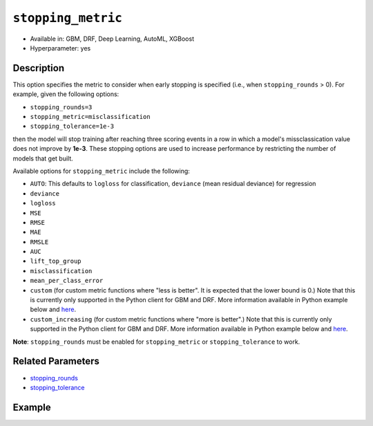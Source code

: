 .. _stopping_metric:

``stopping_metric``
-------------------

- Available in: GBM, DRF, Deep Learning, AutoML, XGBoost
- Hyperparameter: yes

Description
~~~~~~~~~~~

This option specifies the metric to consider when early stopping is specified (i.e., when ``stopping_rounds`` > 0). For example, given the following options:

- ``stopping_rounds=3``
- ``stopping_metric=misclassification``
- ``stopping_tolerance=1e-3``

then the model will stop training after reaching three scoring events in a row in which a model's missclassication value does not improve by **1e-3**. These stopping options are used to increase performance by restricting the number of models that get built.

Available options for ``stopping_metric`` include the following:

- ``AUTO``: This defaults to ``logloss`` for classification, ``deviance`` (mean residual deviance) for regression
- ``deviance``
- ``logloss``
- ``MSE``
- ``RMSE``
- ``MAE``
- ``RMSLE``
- ``AUC``
- ``lift_top_group``
- ``misclassification``
- ``mean_per_class_error``
- ``custom`` (for custom metric functions where "less is better". It is expected that the lower bound is 0.) Note that this is currently only supported in the Python client for GBM and DRF. More information available in Python example below and `here <https://github.com/h2oai/h2o-3/blob/master/h2o-docs/src/dev/custom_functions.md>`__.
- ``custom_increasing`` (for custom metric functions where "more is better".) Note that this is currently only supported in the Python client for GBM and DRF. More information available in Python example below and `here <https://github.com/h2oai/h2o-3/blob/master/h2o-docs/src/dev/custom_functions.md>`__.

**Note**: ``stopping_rounds`` must be enabled for ``stopping_metric`` or ``stopping_tolerance`` to work.

Related Parameters
~~~~~~~~~~~~~~~~~~

- `stopping_rounds <stopping_rounds.html>`__
- `stopping_tolerance <stopping_tolerance.html>`__


Example
~~~~~~~

.. example-code::
   .. code-block:: r
   
	library(h2o)
	h2o.init()
	# import the airlines dataset:
	# This dataset is used to classify whether a flight will be delayed 'YES' or not "NO"
	# original data can be found at http://www.transtats.bts.gov/
	airlines <-  h2o.importFile("http://s3.amazonaws.com/h2o-public-test-data/smalldata/airlines/allyears2k_headers.zip")

	# convert columns to factors
	airlines["Year"] <- as.factor(airlines["Year"])
	airlines["Month"] <- as.factor(airlines["Month"])
	airlines["DayOfWeek"] <- as.factor(airlines["DayOfWeek"])
	airlines["Cancelled"] <- as.factor(airlines["Cancelled"])
	airlines['FlightNum'] <- as.factor(airlines['FlightNum'])

	# set the predictor names and the response column name
	predictors <- c("Origin", "Dest", "Year", "UniqueCarrier", "DayOfWeek", "Month", "Distance", "FlightNum")
	response <- "IsDepDelayed"

	# split into train and validation
	airlines.splits <- h2o.splitFrame(data =  airlines, ratios = .8, seed = 1234)
	train <- airlines.splits[[1]]
	valid <- airlines.splits[[2]]

	# try using the `stopping_metric` parameter: 
	# since this is a classification problem we will look at the AUC
	# you could also choose logloss, or misclassification, among other options

	# train your model, where you specify the stopping_metric, stopping_rounds, 
	# and stopping_tolerance
	airlines.gbm <- h2o.gbm(x = predictors, y = response, training_frame = train, validation_frame = valid,
	                        stopping_metric = "AUC", stopping_rounds = 3,
	                        stopping_tolerance = 1e-2, seed = 1234)

	# print the auc for the validation data
	print(h2o.auc(airlines.gbm, valid = TRUE))


   .. code-block:: python

	import h2o
	from h2o.estimators.gbm import H2OGradientBoostingEstimator
	h2o.init()
	h2o.cluster().show_status()

	# import the airlines dataset:
	# This dataset is used to classify whether a flight will be delayed 'YES' or not "NO"
	# original data can be found at http://www.transtats.bts.gov/
	airlines= h2o.import_file("https://s3.amazonaws.com/h2o-public-test-data/smalldata/airlines/allyears2k_headers.zip")

	# convert columns to factors
	airlines["Year"]= airlines["Year"].asfactor()
	airlines["Month"]= airlines["Month"].asfactor()
	airlines["DayOfWeek"] = airlines["DayOfWeek"].asfactor()
	airlines["Cancelled"] = airlines["Cancelled"].asfactor()
	airlines['FlightNum'] = airlines['FlightNum'].asfactor()

	# set the predictor names and the response column name
	predictors = ["Origin", "Dest", "Year", "UniqueCarrier", "DayOfWeek", "Month", "Distance", "FlightNum"]
	response = "IsDepDelayed"

	# split into train and validation sets 
	train, valid= airlines.split_frame(ratios = [.8], seed = 1234)

	# try using the `stopping_metric` parameter: 
	# since this is a classification problem we will look at the AUC
	# you could also choose logloss, or misclassification, among other options
	# train your model, where you specify the stopping_metric, stopping_rounds, 
	# and stopping_tolerance
	# initialize the estimator then train the model
	airlines_gbm = H2OGradientBoostingEstimator(stopping_metric = "auc", stopping_rounds = 3,
	                                            stopping_tolerance = 1e-2,
	                                            seed =1234)
	airlines_gbm.train(x = predictors, y = response, training_frame = train, validation_frame = valid)

	# print the auc for the validation data
	airlines_gbm.auc(valid=True)

	# Example using a custom metric
	# Create a custom RMSE Model metric and save as mm_rmse.py
	# Note that this references a java class java.lang.Math
	class CustomRmseFunc:
	def map(self, pred, act, w, o, model):
	    idx = int(act[0])
	    err = 1 - pred[idx + 1] if idx + 1 < len(pred) else 1
	    return [err * err, 1]

	def reduce(self, l, r):
	    return [l[0] + r[0], l[1] + r[1]]

	def metric(self, l):
	    # Use Java API directly
	    import java.lang.Math as math
	    return math.sqrt(l[0] / l[1])

	# Upload the custom metric
	custom_mm_func = h2o.upload_custom_metric(CustomRmseFunc, 
	                                          func_name="rmse", 
	                                          func_file="mm_rmse.py")

	# Train the model
	model = H2OGradientBoostingEstimator(ntrees=3, 
	                                     max_depth=5,
	                                     score_each_iteration=True,
	                                     custom_metric_func=custom_mm_func,
	                                     stopping_metric="custom",
	                                     stopping_tolerance=0.1,
	                                     stopping_rounds=3)
	model.train(x=predictors, y=response, training_frame train, validation_frame = valid)
